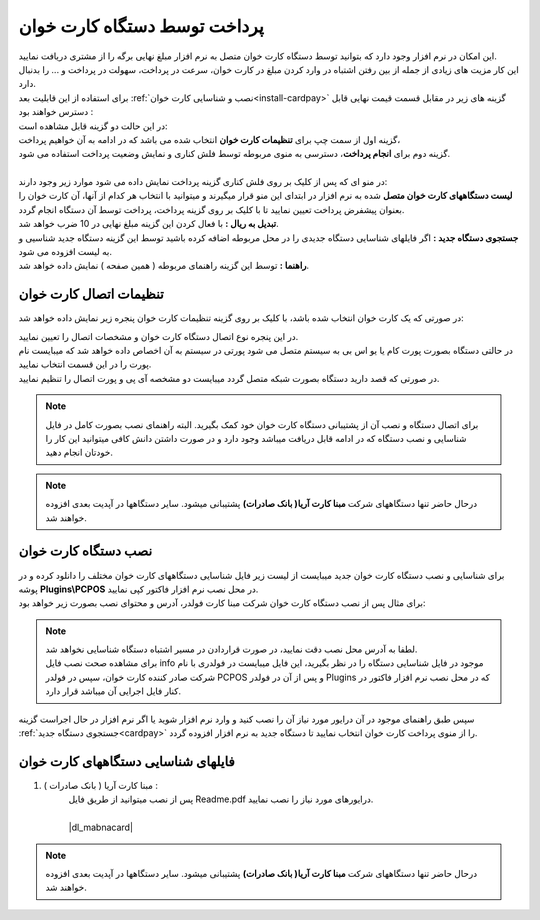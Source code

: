 .. meta::
   :description: پرداخت مبالغ توسط دستگاه کارت خوان متصل به نرم افزار فاکتور

.. _cardpay:

پرداخت توسط دستگاه کارت خوان
===============================

| این امکان در نرم افزار وجود دارد که بتوانید توسط دستگاه کارت خوان متصل به نرم افزار مبلغ نهایی برگه را از مشتری دریافت نمایید.
| این کار مزیت های زیادی از جمله از بین رفتن اشتباه در وارد کردن مبلغ در کارت خوان، سرعت در پرداخت، سهولت در پرداخت و ... را بدنبال دارد.

| برای استفاده از این قابلیت بعد :ref:`نصب و شناسایی کارت خوان<install-cardpay>` گزینه های زیر در مقابل قسمت قیمت نهایی قابل دسترس خواهند بود :

.. image:: images/cardpay_menu.png
    :alt: پرداخت توسط دستگاه کارت خوان
    :align: center

| در این حالت دو گزینه قابل مشاهده است:
| گزینه اول از سمت چپ برای **تنظیمات کارت خوان** انتخاب شده می باشد که در ادامه به آن خواهیم پرداخت،
| گزینه دوم برای **انجام پرداخت**، دسترسی به منوی مربوطه توسط فلش کناری و نمایش وضعیت پرداخت استفاده می شود.
|
| در منو ای که پس از کلیک بر روی فلش کناری گزینه پرداخت نمایش داده می شود موارد زیر وجود دارند:
| **لیست دستگاههای کارت خوان متصل** شده به نرم افزار در ابتدای این منو قرار میگیرند و میتوانید با انتخاب هر کدام از آنها، آن کارت خوان را بعنوان پیشفرض پرداخت تعیین نمایید تا با کلیک بر روی گزینه پرداخت، پرداخت توسط آن دستگاه انجام گردد.
| **تبدیل به ریال :** با فعال کردن این گزینه مبلغ نهایی در 10 ضرب خواهد شد.
| **جستجوی دستگاه جدید :** اگر فایلهای شناسایی دستگاه جدیدی را در محل مربوطه اضافه کرده باشید توسط این گزینه دستگاه جدید شناسیی و به لیست افزوده می شود.
| **راهنما :** توسط این گزینه راهنمای مربوطه ( همین صفحه ) نمایش داده خواهد شد.


.. _cardpay-setting:

تنظیمات اتصال کارت خوان
---------------------------
در صورتی که یک کارت خوان انتخاب شده باشد، با کلیک بر روی گزینه تنظیمات کارت خوان پنجره زیر نمایش داده خواهد شد:

.. image:: images/cardpay_connection_settings.png
    :alt: تنظیمات اتصال کارت خوان
    :align: center

| در این پنجره نوع اتصال دستگاه کارت خوان و مشخصات اتصال را تعیین نمایید.
| در حالتی دستگاه بصورت پورت کام یا یو اس بی به سیستم متصل می شود پورتی در سیستم به آن اخصاص داده خواهد شد که میبایست نام پورت را در این قسمت انتخاب نمایید.
| در صورتی که قصد دارید دستگاه بصورت شبکه متصل گردد میبایست دو مشخصه آی پی و پورت اتصال را تنظیم نمایید.

.. note:: برای اتصال دستگاه و نصب آن از پشتیبانی دستگاه کارت خوان خود کمک بگیرید.
    البته راهنمای نصب بصورت کامل در فایل شناسایی و نصب دستگاه که در ادامه قابل دریافت میباشد وجود دارد و در صورت داشتن دانش کافی میتوانید این کار را خودتان انجام دهید.

.. note:: درحال حاضر تنها دستگاههای شرکت **مبنا کارت آریا( بانک صادرات)** پشتیبانی میشود. سایر دستگاهها در آپدیت بعدی افزوده خواهند شد.

.. _install-cardpay:

نصب دستگاه کارت خوان
-----------------------
| برای شناسایی و نصب دستگاه کارت خوان جدید میبایست از لیست زیر فایل شناسایی دستگاههای کارت خوان مختلف را دانلود کرده و در پوشه **Plugins\\PCPOS** در محل نصب نرم افزار فاکتور کپی نمایید.
| برای مثال پس از نصب دستگاه کارت خوان شرکت مبنا کارت فولدر، آدرس و محتوای نصب بصورت زیر خواهد بود:

.. image:: images/cardpay_install_folder.png
    :alt: محل نصب فایل مشخصات کارت خوان
    :align: center

.. note::
    | لطفا به آدرس محل نصب دقت نمایید، در صورت قراردادن در مسیر اشتباه دستگاه شناسایی نخواهد شد.
    | برای مشاهده صحت نصب فایل info موجود در فایل شناسایی دستگاه را در نظر بگیرید، این فایل میبایست در فولدری با نام شرکت صادر کننده کارت خوان، سپس در فولدر PCPOS و پس از آن در فولدر Plugins که در محل نصب نرم افزار فاکتور در کنار فایل اجرایی آن میباشد قرار دارد.

| سپس طبق راهنمای موجود در آن درایور مورد نیاز آن را نصب کنید و وارد نرم افزار شوید یا اگر نرم افزار در حال اجراست گزینه :ref:`جستجوی دستگاه جدید<cardpay>` را از منوی پرداخت کارت خوان انتخاب نمایید تا دستگاه جدید به نرم افزار افزوده گردد.

.. _cardpay-configs-file:

فایلهای شناسایی دستگاههای کارت خوان
---------------------------------------
1. مبنا کارت آریا ( بانک صادرات ) :
    | پس از نصب میتوانید از طریق فایل Readme.pdf درایورهای مورد نیاز را نصب نمایید.
    | 
    | |dl_mabnacard|

.. |dl_mabnacard| raw:: html

    <a href="http://dl.mohsensoft.com/plugins/pcpos/MabnaCard.zip" target="_blank">دانلود</a>

.. note:: درحال حاضر تنها دستگاههای شرکت **مبنا کارت آریا( بانک صادرات)** پشتیبانی میشود. سایر دستگاهها در آپدیت بعدی افزوده خواهند شد.